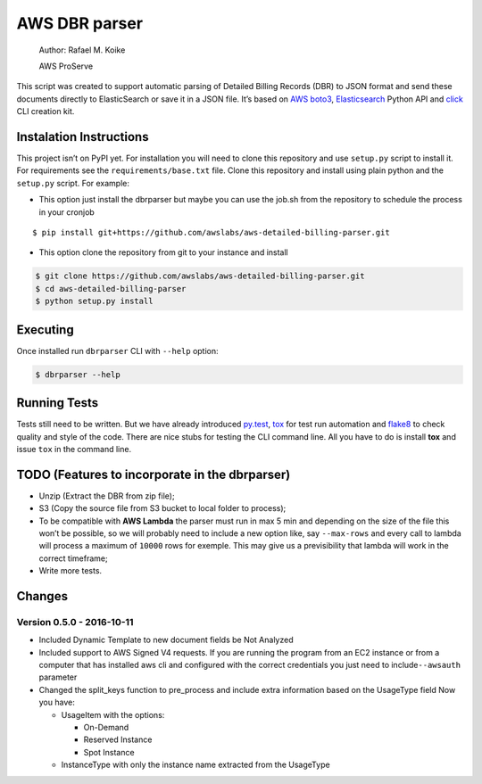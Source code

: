 AWS DBR parser
==============

    Author: Rafael M. Koike

    AWS ProServe

This script was created to support automatic parsing of Detailed Billing
Records (DBR) to JSON format and send these documents directly to
ElasticSearch or save it in a JSON file. It’s based on `AWS boto3`_,
`Elasticsearch`_ Python API and `click`_ CLI creation kit.

Instalation Instructions
------------------------

This project isn’t on PyPI yet. For installation you will need to clone
this repository and use ``setup.py`` script to install it. For
requirements see the ``requirements/base.txt`` file. Clone this
repository and install using plain python and the ``setup.py`` script.
For example:

-  This option just install the dbrparser but maybe you can use the
   job.sh from the repository to schedule the process in your cronjob

::

    $ pip install git+https://github.com/awslabs/aws-detailed-billing-parser.git

-  This option clone the repository from git to your instance and
   install

.. code:: bash

    $ git clone https://github.com/awslabs/aws-detailed-billing-parser.git
    $ cd aws-detailed-billing-parser
    $ python setup.py install

Executing
---------

Once installed run ``dbrparser`` CLI with ``--help`` option:

.. code:: bash

    $ dbrparser --help

Running Tests
-------------

Tests still need to be written. But we have already introduced
`py.test`_, `tox`_ for test run automation and `flake8`_ to check
quality and style of the code. There are nice stubs for testing the CLI
command line. All you have to do is install **tox** and issue ``tox`` in
the command line.

TODO (Features to incorporate in the dbrparser)
-----------------------------------------------

-  Unzip (Extract the DBR from zip file);
-  S3 (Copy the source file from S3 bucket to local folder to process);
-  To be compatible with **AWS Lambda** the parser must run in max 5 min
   and depending on the size of the file this won’t be possible, so we
   will probably need to include a new option like, say ``--max-rows``
   and every call to lambda will process a maximum of ``10000`` rows for
   exemple. This may give us a previsibility that lambda will work in
   the correct timeframe;
-  Write more tests.

Changes
-------

Version 0.5.0 - 2016-10-11
~~~~~~~~~~~~~~~~~~~~~~~~~~

-  Included Dynamic Template to new document fields be Not Analyzed
-  Included support to AWS Signed V4 requests. If you are running the
   program from an EC2 instance or from a computer that has installed
   aws cli and configured with the correct credentials you just need to
   include\ ``--awsauth`` parameter
-  Changed the split\_keys function to pre\_process and include extra
   information based on the UsageType field Now you have:

   -  UsageItem with the options:

      -  On-Demand
      -  Reserved Instance
      -  Spot Instance

   -  InstanceType with only the instance name extracted from the
      UsageType

.. _AWS boto3: https://aws.amazon.com/pt/sdk-for-python/
.. _Elasticsearch: https://www.elastic.co/guide/en/elasticsearch/client/python-api/current/
.. _click: http://click.pocoo.org/
.. _py.test: http://pytest.org/
.. _tox: https://testrun.org/tox/latest/
.. _flake8: https://gitlab.com/pycqa/flake8
